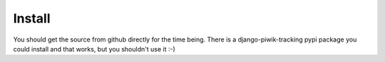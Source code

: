 Install
=======

You should get the source from github directly for the time being. There is a
django-piwik-tracking pypi package you could install and that works, but you
shouldn't use it :-)
